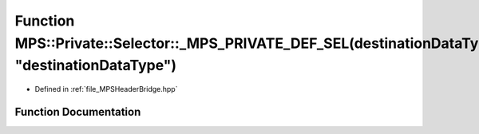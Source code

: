 .. _exhale_function__m_p_s_header_bridge_8hpp_1a9da7ef88820930f66d3f819bbcdc7662:

Function MPS::Private::Selector::_MPS_PRIVATE_DEF_SEL(destinationDataType, "destinationDataType")
=================================================================================================

- Defined in :ref:`file_MPSHeaderBridge.hpp`


Function Documentation
----------------------


.. doxygenfunction:: MPS::Private::Selector::_MPS_PRIVATE_DEF_SEL(destinationDataType, "destinationDataType")
   :project: MPSCPP